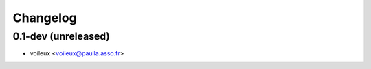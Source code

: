 Changelog
=========

0.1-dev (unreleased)
------------------------

- voileux <voileux@paulla.asso.fr>
